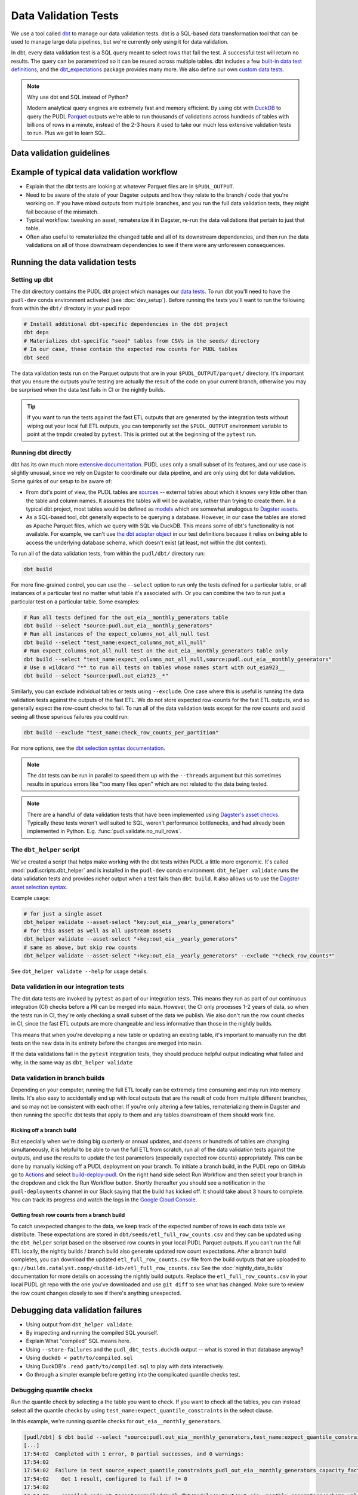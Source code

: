 .. _data_validation:

================================================================================
Data Validation Tests
================================================================================

We use a tool called `dbt <https://www.getdbt.com/>`_ to manage our data validation
tests. dbt is a SQL-based data transformation tool that can be used to manage large data
pipelines, but we're currently only using it for data validation.

In dbt, every data validation test is a SQL query meant to select rows that fail the
test. A successful test will return no results. The query can be parametrized so it can
be reused across multiple tables. dbt includes a few `built-in data test definitions
<https://docs.getdbt.com/docs/build/data-tests>`_, and the `dbt_expectations
<https://github.com/metaplane/dbt-expectations>`_ package provides many more. We also
define our own `custom data tests
<https://docs.getdbt.com/best-practices/writing-custom-generic-tests>`_.

.. note:: Why use dbt and SQL instead of Python?

   Modern analytical query engines are extremely fast and memory efficient. By using dbt
   with `DuckDB <https://duckdb.org/>`_ to query the PUDL `Parquet
   <https://parquet.apache.org/>`_ outputs we're able to run thousands of validations
   across hundreds of tables with billions of rows in a minute, instead of the 2-3 hours
   it used to take our much less extensive validation tests to run. Plus we get to learn
   SQL.

--------------------------------------------------------------------------------
Data validation guidelines
--------------------------------------------------------------------------------

.. todo::

   We should chat about the minimum level of data validation that we expect for a table

   * row counts
   * no entirely null columns
   * anything else now?

--------------------------------------------------------------------------------
Example of typical data validation workflow
--------------------------------------------------------------------------------

* Explain that the dbt tests are looking at whatever Parquet files are in
  ``$PUDL_OUTPUT``.
* Need to be aware of the state of your Dagster outputs and how they relate to the
  branch / code that you're working on. If you have mixed outputs from multiple
  branches, and you run the full data validation tests, they might fail because of the
  mismatch.
* Typical workflow: tweaking an asset, remateralize it in Dagster, re-run the data
  validations that pertain to just that table.
* Often also useful to rematerialize the changed table and all of its downstream
  dependencies, and then run the data validations on all of those downstream
  dependencies to see if there were any unforeseen consequences.

--------------------------------------------------------------------------------
Running the data validation tests
--------------------------------------------------------------------------------

Setting up dbt
~~~~~~~~~~~~~~

The dbt directory contains the PUDL dbt project which manages our `data tests
<https://docs.getdbt.com/docs/build/data-tests>`_. To run dbt you'll need to have the
``pudl-dev`` conda environment activated (see :doc:`dev_setup`). Before running the
tests you'll want to run the following from within the ``dbt/`` directory in your pudl
repo:

.. code-block:: bash

    # Install additional dbt-specific dependencies in the dbt project
    dbt deps
    # Materializes dbt-specific "seed" tables from CSVs in the seeds/ directory
    # In our case, these contain the expected row counts for PUDL tables
    dbt seed

The data validation tests run on the Parquet outputs that are in your
``$PUDL_OUTPUT/parquet/`` directory. It's important that you ensure the outputs you're
testing are actually the result of the code on your current branch, otherwise you may
be surprised when the data test fails in CI or the nightly builds.

.. tip::

   If you want to run the tests against the fast ETL outputs that are generated by the
   integration tests without wiping out your local full ETL outputs, you can temporarily
   set the ``$PUDL_OUTPUT`` environment variable to point at the tmpdir created by
   ``pytest``. This is printed out at the beginning of the ``pytest`` run.

Running dbt directly
~~~~~~~~~~~~~~~~~~~~

dbt has its own much more `extensive documentation <https://docs.getdbt.com/>`_. PUDL
uses only a small subset of its features, and our use case is slightly unusual, since we
rely on Dagster to coordinate our data pipeline, and are only using dbt for data
validation. Some quirks of our setup to be aware of:

* From dbt's point of view, the PUDL tables are
  `sources <https://docs.getdbt.com/docs/build/sources>`_ -- external tables about which
  it knows very little other than the table and column names. It assumes the tables will
  will be available, rather than trying to create them. In a typical dbt project, most
  tables would be defined as `models <https://docs.getdbt.com/docs/build/models>`_ which
  are somewhat analogous to `Dagster assets
  <https://docs.dagster.io/guides/build/assets/defining-assets>`_.
* As a SQL-based tool, dbt generally expects to be querying a database. However, in our
  case the tables are stored as Apache Parquet files, which we query with SQL via
  DuckDB. This means some of dbt's functionality is not available. For example, we can't
  use `the dbt adapter object
  <https://docs.getdbt.com/reference/dbt-jinja-functions/adapter>`_ in our test
  definitions because it relies on being able to access the underlying database schema,
  which doesn't exist (at least, not within the dbt context).

To run all of the data validation tests, from within the ``pudl/dbt/`` directory run:

.. code-block:: bash

   dbt build

For more fine-grained control, you can use the ``--select`` option to run only the tests
defined for a particular table, or all instances of a particular test no matter what
table it's associated with. Or you can combine the two to run just a particular test
on a particular table. Some examples:

.. code-block:: bash

   # Run all tests defined for the out_eia__monthly_generators table
   dbt build --select "source:pudl.out_eia__monthly_generators"
   # Run all instances of the expect_columns_not_all_null test
   dbt build --select "test_name:expect_columns_not_all_null"
   # Run expect_columns_not_all_null test on the out_eia__monthly_generators table only
   dbt build --select "test_name:expect_columns_not_all_null,source:pudl.out_eia__monthly_generators"
   # Use a wildcard "*" to run all tests on tables whose names start with out_eia923__
   dbt build --select "source:pudl.out_eia923__*"

Similarly, you can exclude individual tables or tests using ``--exclude``. One case
where this is useful is running the data validation tests against the outputs of the
fast ETL. We do not store expected row-counts for the fast ETL outputs, and so generally
expect the row-count checks to fail. To run all of the data validation tests except for
the row counts and avoid seeing all those spurious failures you could run:

.. code-block:: bash

   dbt build --exclude "test_name:check_row_counts_per_partition"

For more options, see the `dbt selection syntax documentation
<https://docs.getdbt.com/reference/node-selection/syntax>`_.

.. note::

   The dbt tests can be run in parallel to speed them up with the ``--threads`` argument
   but this sometimes results in spurious errors like "too many files open" which are
   not related to the data being tested.

.. note::

   There are a handful of data validation tests that have been implemented using
   `Dagster's asset checks <https://docs.dagster.io/guides/test/asset-checks>`_.
   Typically these tests weren't well suited to SQL, weren't performance bottlenecks,
   and had already been implemented in Python. E.g. :func:`pudl.validate.no_null_rows`.

The ``dbt_helper`` script
~~~~~~~~~~~~~~~~~~~~~~~~~

We've created a script that helps make working with the dbt tests within PUDL a little
more ergonomic. It's called :mod:`pudl.scripts.dbt_helper` and is installed in the
``pudl-dev`` conda environment. ``dbt_helper validate`` runs the data validation tests
and provides richer output when a test fails than ``dbt build``. It also allows us to
use the `Dagster asset selection syntax
<https://docs.dagster.io/guides/build/assets/asset-selection-syntax/reference>`_.

Example usage:

.. code-block:: bash

    # for just a single asset
    dbt_helper validate --asset-select "key:out_eia__yearly_generators"
    # for this asset as well as all upstream assets
    dbt_helper validate --asset-select "+key:out_eia__yearly_generators"
    # same as above, but skip row counts
    dbt_helper validate --asset-select "+key:out_eia__yearly_generators" --exclude "*check_row_counts*"

See ``dbt_helper validate --help`` for usage details.

Data validation in our integration tests
~~~~~~~~~~~~~~~~~~~~~~~~~~~~~~~~~~~~~~~~

The dbt data tests are invoked by ``pytest`` as part of our integration tests. This
means they run as part of our continuous integration (CI) checks before a PR can be
merged into ``main``. However, the CI only processes 1-2 years of data, so when the
tests run in CI, they're only checking a small subset of the data we publish. We also
don't run the row count checks in CI, since the fast ETL outputs are more changeable
and less informative than those in the nightly builds.

This means that when you're developing a new table or updating an existing table, it's
important to manually run the dbt tests on the new data in its entirety before the
changes are merged into ``main``.

If the data validations fail in the ``pytest`` integration tests, they should produce
helpful output indicating what failed and why, in the same way as ``dbt_helper
validate``

Data validation in branch builds
~~~~~~~~~~~~~~~~~~~~~~~~~~~~~~~~

Depending on your computer, running the full ETL locally can be extremely time consuming
and may run into memory limits. It's also easy to accidentally end up with local outputs
that are the result of code from multiple different branches, and so may not be
consistent with each other. If you're only altering a few tables, rematerializing them
in Dagster and then running the specific dbt tests that apply to them and any tables
downstream of them should work fine.

Kicking off a branch build
^^^^^^^^^^^^^^^^^^^^^^^^^^

But especially when we're doing big quarterly or annual updates, and dozens or hundreds
of tables are changing simultaneously, it is helpful to be able to run the full ETL from
scratch, run all of the data validation tests against the outputs, and use the results
to update the test parameters (especially expected row counts) appropriately. This can
be done by manually kicking off a PUDL deployment on your branch. To initiate a branch
build, in the PUDL repo on GitHub go to `Actions
<https://github.com/catalyst-cooperative/pudl/actions>`_ and select `build-deploy-pudl
<https://github.com/catalyst-cooperative/pudl/actions/workflows/build-deploy-pudl.yml>`_.
On the right hand side select Run Workflow and then select your branch in the dropdown
and click the Run Workflow button. Shortly thereafter you should see a notification in
the ``pudl-deployments`` channel in our Slack saying that the build has kicked off. It
should take about 3 hours to complete. You can track its progress and watch the logs in
the `Google Cloud Console
<https://console.cloud.google.com/monitoring/dashboards/builder/992bbe3f-17e6-49c4-a9e8-8f1925d4ec24>`_.

Getting fresh row counts from a branch build
^^^^^^^^^^^^^^^^^^^^^^^^^^^^^^^^^^^^^^^^^^^^

To catch unexpected changes to the data, we keep track of the expected number of rows in
each data table we distribute. These expectations are stored in
``dbt/seeds/etl_full_row_counts.csv`` and they can be updated using the ``dbt_helper``
script based on the observed row counts in your local PUDL Parquet outputs. If you can't
run the full ETL locally, the nightly builds / branch build also generate updated row
count expectations. After a branch build completes, you can download the updated
``etl_full_row_counts.csv`` file from the build outputs that are uploaded to
``gs://builds.catalyst.coop/<build-id>/etl_full_row_counts.csv`` See the
:doc:`nightly_data_builds` documentation for more details on accessing the nightly build
outputs. Replace the ``etl_full_row_counts.csv`` in your local PUDL git repo with the
one you've downloaded and use ``git diff`` to see what has changed. Make sure to review
the row count changes closely to see if there's anything unexpected.

--------------------------------------------------------------------------------
Debugging data validation failures
--------------------------------------------------------------------------------

* Using output from ``dbt_helper validate``.
* By inspecting and running the compiled SQL yourself.
* Explain What "compiled" SQL means here.
* Using ``--store-failures`` and the ``pudl_dbt_tests.duckdb`` output -- what is
  stored in that database anyway?
* Using ``duckdb < path/to/compiled.sql``
* Using DuckDB's ``.read path/to/compiled.sql`` to play with data interactively.
* Go through a simpler example before getting into the complicated quantile checks test.

Debugging quantile checks
~~~~~~~~~~~~~~~~~~~~~~~~~

.. todo::

  This seems quite involved. Can we make it simpler? Improve the test failure output to
  enable some debugging without this level of user engagement? Can we provide additional
  guidance on understanding what to do about the failure, beyond updating the test
  parameters (i.e. how to tell if it's a reasonable evolution of the underlying data
  vs. an indication that something in our data processing has gone wrong).

Run the quantile check by selecting a the table you want to check.  If you want to check
all the tables, you can instead select all the quantile checks by using
``test_name:expect_quantile_constraints`` in the select clause.

In this example, we're running quantile checks for ``out_eia__monthly_generators``.

.. code-block:: console

    [pudl/dbt] $ dbt build --select "source:pudl.out_eia__monthly_generators,test_name:expect_quantile_constraints"
    [...]
    17:54:02  Completed with 1 error, 0 partial successes, and 0 warnings:
    17:54:02
    17:54:02  Failure in test source_expect_quantile_constraints_pudl_out_eia__monthly_generators_capacity_factor___quantile_0_6_min_value_0_5_max_value_0_9____quantile_0_1_min_value_0_04____quantile_0_95_max_value_0_95___fuel_type_code_pudl_coal_and_capacity_factor_0_0__capacity_mw (models/output/out_eia__monthly_generators/schema.yml)
    17:54:02    Got 1 result, configured to fail if != 0
    17:54:02
    17:54:02    compiled code at target/compiled/pudl_dbt/models/output/out_eia__monthly_generators/schema.yml/source_expect_quantile_constra_a53737dceb68a29ccc347708c9467242.sql
    [...]

In this example, one quantile was out of bounds.

Grab the quantile that's failing by running the "compiled code at" SQL file against
the tests db.

.. code-block:: console

  [pudl/dbt] $ duckdb $PUDL_OUTPUT/pudl_dbt_tests.duckdb <target/compiled/pudl_dbt/models/output/out_eia__monthly_generators/schema.yml/source_expect_quantile_constra_a53737dceb68a29ccc347708c9467242.sql
  ┌──────────┬────────────┐
  │ quantile │ expression │
  │ varchar  │  boolean   │
  ├──────────┼────────────┤
  │ 0.1      │ false      │
  └──────────┴────────────┘

In this example, the quantile that failed was quantile 0.1.

Find out how severe it is by running the "debug_quantile_constraints" operation. You
will need the table name (grab from the "compiled code at" path) and the test name
(grab from the "Failure in test" line in the original output). Remember to specify
the same local target.

.. code-block:: console

  [pudl/dbt] $ dbt run-operation debug_quantile_constraints --args "{table: out_eia__monthly_generators, test: source_expect_quantile_constraints_pudl_out_eia__monthly_generators_capacity_factor___quantile_0_6_min_value_0_5_max_value_0_9____quantile_0_1_min_value_0_04____quantile_0_95_max_value_0_95___fuel_type_code_pudl_coal_and_capacity_factor_0_0__capacity_mw}"
  17:59:42  Running with dbt=1.9.3
  17:59:42  Registered adapter: duckdb=1.9.2
  17:59:42  Found 2 models, 377 data tests, 2 seeds, 242 sources, 830 macros
  17:59:43  table: source.pudl_dbt.pudl.out_eia__monthly_generators
  17:59:43  test: expect_quantile_constraints
  17:59:43  column: capacity_factor
  17:59:43  row_condition: fuel_type_code_pudl='coal' and capacity_factor<>0.0
  17:59:43  description:
  17:59:43  quantile |    value |      min |      max
  17:59:43      0.60 |    0.545 |     0.50 |     0.90
  17:59:43      0.10 |    0.036 |     0.04 |     None
  17:59:43      0.95 |    0.826 |     None |     0.95

In this example, quantile 0.1 was expected to be at least 0.04, but was found to be
0.036, which is too low.

Locate the quantile check in the table's ``schema.yml`` file. The path is the same as
the "compiled code at" path with the heads and tails trimmed off -- copy starting from
``models/`` and stop at ``schema.yml``.

Find the column name and the row condition in the debug_quantile_constraints output.
In this example, the check we want is for column ``capacity_factor``, and it's the
entry with a row condition ``fuel_type_code_pudl='coal' and capacity_factor<>0.0``.

.. code-block:: console

  [pudl/dbt] $ $EDITOR models/output/out_eia__monthly_generators/schema.yml

Depending on the situation, from here you can:

* investigate further in a Python notebook
* fix a bug, re-run the pipeline, and repeat the check
* adjust the quantile constraints (& consider leaving a dated note for followup in
  case it gets worse)

--------------------------------------------------------------------------------
Applying pre-defined validations to existing data
--------------------------------------------------------------------------------

Applyng an existing generic test to an existing table should be as easy as editing
the ``schema.yml`` file associated with that table, and adding a new test specification
to the ``data_tests`` section of either the table as a whole or an individual column.
The ``schema.yml`` for ``table_name`` can be found at
``dbt/models/{data_source}/{table_name}/schema.yml``.

In general, table-level tests depend on multiple columns or test some property of the
table as a whole, while column-level tests typically depend only on values with the
column they are applied to.

Pre-defined tests
~~~~~~~~~~~~~~~~~
Our dbt project includes `dbt-utils <https://github.com/dbt-labs/dbt-utils>`_ and
`dbt-expectations <https://github.com/metaplane/dbt-expectations>`_ as dependencies.
These packages include a bunch of useful tests that can be applied to any table.
There are several examples of applying tests from ``dbt-expectations`` in
``dbt/models/vcerare/out_vcerare__hourly_available_capacity_factor/schema.yml``
and in general they will look like the below. Each item in a ``data_tests`` section
defines a single test, and may provide named parameters for the test. The tests whose
names have the ``dbt_expectations`` prefix come from that package.

.. code-block:: yaml

    version: 2
    sources:
      - name: pudl
        tables:
          - name: out_vcerare__hourly_available_capacity_factor
            data_tests:
              - expect_columns_not_all_null
              - check_row_counts_per_partition:
                  table_name: out_vcerare__hourly_available_capacity_factor
                  partition_column: report_year
              - expect_valid_hour_of_year
              - expect_unique_column_combination:
                  columns:
                    - county_id_fips
                    - datetime_utc
            columns:
              - name: state
                data_tests:
                  - not_null
              - name: place_name
                data_tests:
                  - not_null
                  - dbt_expectations.expect_column_values_to_not_be_in_set:
                      value_set:
                        - bedford_city
                        - clifton_forge_city
                        - lake_hurron
                        - lake_st_clair
                  - dbt_expectations.expect_column_values_to_be_in_set:
                      value_set:
                        - oglala lakota
                      row_condition: "county_id_fips = '46012'"
              - name: datetime_utc
                data_tests:
                  - not_null
                  - dbt_expectations.expect_column_values_to_not_be_in_set:
                      value_set:
                        - "{{ dbt_date.date(2020, 12, 31) }}"
              - name: report_year
                data_tests:
                  - not_null
              - name: hour_of_year
                data_tests:
                  - not_null
                  - dbt_expectations.expect_column_max_to_be_between:
                      min_value: 8760
                      max_value: 8760


Tests defined within PUDL
~~~~~~~~~~~~~~~~~~~~~~~~~

Some of the tests in the example above like ``expect_columns_not_all_null`` or
``check_row_counts_per_partition`` are defined by us, and can be found in the SQL
files with the same name under ``dbt/tests/data_tests/generic_tests/``

Documentation for the tests that we define is in
``dbt/testse/data_tests/generic_tests/schema.yml``

.. todo::

   * Integrate documentation of our existing generic tests into the docs build.
   * Convert all bespoke / singular tests into generic tests.

--------------------------------------------------------------------------------
Adding new tables
--------------------------------------------------------------------------------

The tables that exist within PUDL are defined by the data structures within
:mod:`pudl.metadata.resources`. Any Dagster asset that's being written out to Parquet
or the PUDL SQLite database needs to be defined there. The ``schema.yml`` files within
our dbt project are derived from that same PUDL metadata. Our unit tests check to make
sure that the dbt schemas haven't drifted away from the canonical PUDL metadata. To make
sure that the two sets of database table descriptions stay in sync, we try to create and
update the dbt schemas programmatically when possible.

Using ``dbt_helper update-tables``
~~~~~~~~~~~~~~~~~~~~~~~~~~~~~~~~~~

To add a new PUDL table to the dbt project, you must add it as a `dbt
source <https://docs.getdbt.com/docs/build/sources>`_. The ``dbt_helper`` script
automates the initial setup with the ``update-tables`` subcommand.

To add a new table called ``new_table_name`` that has already been defined as a resource
that will be written out to Parquet in the PUDL metadata:

.. code-block:: bash

    dbt_helper update-tables --schema new_table_name

This will add a file called ``dbt/models/{data_source}/new_table_name/schema.yml``. You
can also give it a list of tables and they will all be created at once.  This yaml file
tells ``dbt`` about the table and its schema, but initially it will not have any data
validations defined. Tests need to be added by hand.

Initial data tests
~~~~~~~~~~~~~~~~~~

There are a few tests that we apply to every table, which should be defined as soon as
you've added a new table. These include ``check_row_counts_by_partition`` and
``expect_columns_not_all_null``.

Adding or updating row-counts
^^^^^^^^^^^^^^^^^^^^^^^^^^^^^

To create or update the row count expectations for a given table you need to:

* Make sure a fresh version of the table is available ``$PUDL_OUTPUT/parquet``. The
  expectations will be derived from what's observed in that file.
* Add ``check_row_counts_by_partition`` to the ``data_tests`` section of the the table's
  ``schema.yml``.

The initial ``data_tests`` for a new table might look like this:

.. code-block:: yaml

    version: 2
    sources:
      - name: pudl
        tables:
          - name: new_table_name
            data_tests:
              - check_row_counts_per_partition:
                  table_name: new_table_name
                  partition_column: report_date

Then you can run:

.. code-block:: bash

    dbt_helper update-tables --row-counts new_table_name

If this is a brand new table, you should see changes appear in
``dbt/seeds/etl_full_row_counts.csv``. If you're updating the row counts for a table
that already exists, you'll need to use the ``--clobber`` option to make the script
overwrite existing row counts:

.. code-block:: bash

    dbt_helper update-tables --row-counts --clobber new_table_name

.. warning::

  You should rarely if ever need to edit the row-counts file directly. It needs to be
  kept sorted to minimize diffs in git, and manually calculating and editing row counts
  is both tedious and error prone.

Checking for entirely null columns
^^^^^^^^^^^^^^^^^^^^^^^^^^^^^^^^^^

The other test we apply to basically all tables is ``expect_columns_not_all_null``. In
its most basic form it verifies that there are no columns in the table which are
completely null, since that is typically indicative of a bad ``ENUM`` constraint, a
column naming error, or a bad merge, and should be investigated. To add this basic
default, you add the test to the table level ``data_tests`` with no parameters, which
building on the above example would look like:

.. code-block:: yaml

    version: 2
    sources:
      - name: pudl
        tables:
          - name: new_table_name
            data_tests:
              - expect_columns_not_all_null
              - check_row_counts_per_partition:
                  table_name: new_table_name
                  partition_column: report_date

--------------------------------------------------------------------------------
Defining new data validation tests
--------------------------------------------------------------------------------

* How to define a new generic test (lean on references to dbt docs when possible)
* Focus on the things that make the PUDL use case unusual.
* DuckDB + Parquet means we can't rely on ``adapter`` object methods (no real DB)
* Almost all our tables are "sources" not "models"

Defining Macros
~~~~~~~~~~~~~~~~~~~~~~~~~~

* In dbt, macros are reusable SQL snippets that can be used to simplify your tests. You
  can define a macro once and then use it in multiple tests. This is particularly useful
  for complex tests that require a lot of boilerplate code.

Testing the Tests
~~~~~~~~~~~~~~~~~~~~~~~~~~

* One reason to create macros for more complex functions is that they can be
  independently unit-tested.

Creating intermediate tables for a test
~~~~~~~~~~~~~~~~~~~~~~~~~~~~~~~~~~~~~~~

.. todo::

   Do we actually have any tests that do the first option below? I don't really
   understand what it is suggesting :user:`zaneselvans`

In some cases you may need to modify a table or calculate some derived values before
you can apply a test. There are two ways to accomplish this. First, you can add the
table as a ``source`` as described above, then create a SQL file in the ``tests/``
directory like ``tests/{data_source}/{table_name}.yml``.  From here you can construct a
SQL query to modify the table and execute a test on the intermediate table you've
created. ``dbt`` expects a SQL test to be a query that returns 0 rows for a successful
test. See the ``dbt`` `source function
<https://docs.getdbt.com/reference/dbt-jinja-functions/source>`_ for guidance on how to
reference a ``source`` from a SQL file.

The second method is to create a `model <https://docs.getdbt.com/docs/build/models>`_
which will produce the intermediate table you want to execute tests on. To use this
approach, simply add a sql file to ``dbt/models/{data_source}/{table_name}/``. Now, add
a SQL file to this directory named ``validate_{table_name}`` and define your model for
producing the intermediate table here. Finally, add the model to the ``schema.yml`` file
and define tests exactly as you would for a ``source`` table. See
``models/ferc1/out_ferc1__yearly_steam_plants_fuel_by_plant_sched402`` for an example of
this pattern.

Note: when adding a model, it will be stored as a SQL ``view`` in the file
``$PUDL_OUTPUT/pudl_dbt_tests.duckdb``.

--------------------------------------------------------------------------------
Unmigrated Data Validation Docs (cannibalize)
--------------------------------------------------------------------------------

During development row counts often change for normal and expected reasons like adding
new data, updating transformations, etc. When these changes happen, the tests will fail
unless we update the row counts stored in the csv files mentioned above. To see where
these tests failed, you can run:

.. code-block:: bash

    dbt build --select "source:pudl.table_name" --store-failures

The output of this command should show you a ``sql`` query you can use to see partitions
where the row count test failed. To see these, you can do:

.. code-block:: bash

    duckdb $PUDL_OUTPUT/pudl_dbt_tests.duckdb

Then copy and paste the query into the duckdb CLI (you'll need to add a semicolon to the
end). This should show you the years and the expected and found row counts. If the
changes seem reasonable and expected, you can manually update these files, or you can
run the command:

.. code-block:: bash

    dbt_helper update-tables --target etl-full --row-counts --clobber {table_name}

This will tell the helper script to overwrite the existing row counts with new row
counts from the table in your local ``PUDL_OUTPUT`` stash. If you want to update the
``etl-fast`` row counts, use ``--target etl-fast`` instead of the default ``--target
etl-full``.

Debugging dbt test failures
~~~~~~~~~~~~~~~~~~~~~~~~~~~

When a more complex test that relies on custom SQL fails, we can debug it using
``duckdb``.  There are many ways to interact with ``duckdb``, here will use the CLI. See
the `here <https://duckdb.org/docs/installation/>`_ for installation directions. To
launch the CLI, navigate to the directory that your ``PUDL_OUTPUT`` environment variable
points to, and execute:

.. code-block:: bash

    duckdb pudl_dbt_tests.duckdb

For debugging purposes, we'll often want to execute portions of the compiled SQL
produced by ``dbt``. To find this, look at the output of the test failure, and you
should see a line under the test failure that looks like ``compiled code at
{path_to_sql}``.  Looking at this file, for a failing test that looks at weighted
quantiles, we might pull out the section:

.. code-block:: sql

    WITH CumulativeWeights AS (
        SELECT
            capacity_factor,
            capacity_mw,
            SUM(capacity_mw) OVER (ORDER BY capacity_factor) AS cumulative_weight,
            SUM(capacity_mw) OVER () AS total_weight
        FROM '/your/local/pudl_output/parquet/out_eia__yearly_generators.parquet'
        WHERE capacity_factor IS NOT NULL OR capacity_mw IS NOT NULL
    ),
    QuantileData AS (
        SELECT
            capacity_factor,
            capacity_mw,
            cumulative_weight,
            total_weight,
            cumulative_weight / total_weight AS cumulative_probability
        FROM CumulativeWeights
    )
    SELECT capacity_factor
    FROM QuantileData
    WHERE cumulative_probability >= 0.65
    ORDER BY capacity_factor
    LIMIT 1

This is where the weighted quantile is actually calculated. We can copy this into the
``duckdb`` CLI, add a semicolon to the end of the last line and hit ``Enter``. This
produces the output:

.. list-table::
   :header-rows: 1

   * - capacity_factor float
   * - 0.82587963

This is failing because the ``max_value`` is set to ``0.65``. If we change this value to
0.83, this test should now pass (though if this is an unexpected change in the
capacity factor, you would want to investigate why it changed before updating the
test threshold!)
